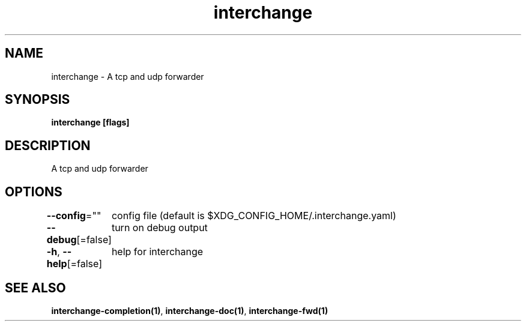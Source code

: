.nh
.TH "interchange" "1" "Oct 2021" "" ""

.SH NAME
.PP
interchange \- A tcp and udp forwarder


.SH SYNOPSIS
.PP
\fBinterchange [flags]\fP


.SH DESCRIPTION
.PP
A tcp and udp forwarder


.SH OPTIONS
.PP
\fB\-\-config\fP=""
	config file (default is $XDG\_CONFIG\_HOME/.interchange.yaml)

.PP
\fB\-\-debug\fP[=false]
	turn on debug output

.PP
\fB\-h\fP, \fB\-\-help\fP[=false]
	help for interchange


.SH SEE ALSO
.PP
\fBinterchange\-completion(1)\fP, \fBinterchange\-doc(1)\fP, \fBinterchange\-fwd(1)\fP
